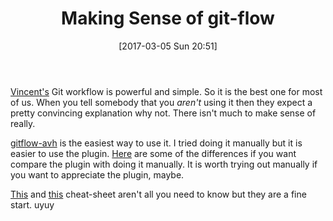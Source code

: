 #+DATE: [2017-03-05 Sun 20:51]
#+OPTIONS: toc:nil num:nil todo:nil pri:nil tags:nil ^:nil
#+CATEGORY: Article
#+TAGS: Git, Version Control, Utility
#+TITLE: Making Sense of git-flow

[[http://nvie.com/posts/a-successful-git-branching-model/][Vincent's]] Git workflow is powerful and simple. So it is the best one for most
of us. When you tell somebody that you /aren't/ using it then they expect a
pretty convincing explanation why not. There isn't much to make sense of
really.

[[https://github.com/petervanderdoes/gitflow-avh][gitflow-avh]] is the easiest way to use it. I tried doing it manually but it is
easier to use the plugin. [[https://gist.github.com/JamesMGreene/cdd0ac49f90c987e45ac][Here]] are some of the differences if you want
compare the plugin with doing it manually. It is worth trying out manually if
you want to appreciate the plugin, maybe.

[[https://github.com/danielkummer/git-flow-cheatsheet][This]] and [[https://danielkummer.github.io/git-flow-cheatsheet/][this]] cheat-sheet aren't all you need to know but they are a fine start.
uyuy
